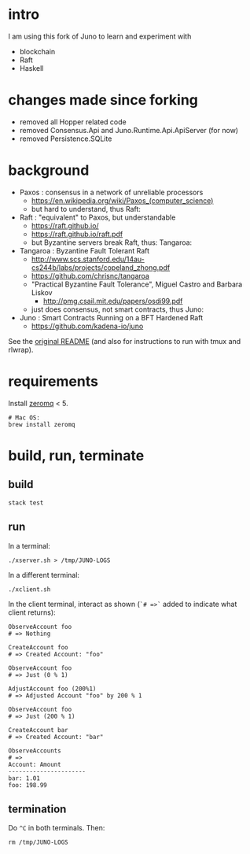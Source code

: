 * intro

I am using this fork of Juno to learn and experiment with
- blockchain
- Raft
- Haskell

* changes made since forking

- removed all Hopper related code
- removed Consensus.Api and Juno.Runtime.Api.ApiServer (for now)
- removed Persistence.SQLite

* background

- Paxos : consensus in a network of unreliable processors
  - https://en.wikipedia.org/wiki/Paxos_(computer_science)
  - but hard to understand, thus Raft:

- Raft : "equivalent" to Paxos, but understandable
  - https://raft.github.io/
  - https://raft.github.io/raft.pdf
  - but Byzantine servers break Raft, thus: Tangaroa:

- Tangaroa : Byzantine Fault Tolerant Raft
  - [[http://www.scs.stanford.edu/14au-cs244b/labs/projects/copeland_zhong.pdf]]
  - [[https://github.com/chrisnc/tangaroa]]
  - "Practical Byzantine Fault Tolerance", Miguel Castro and Barbara Liskov
    - http://pmg.csail.mit.edu/papers/osdi99.pdf
  - just does consensus, not smart contracts, thus Juno:

- Juno : Smart Contracts Running on a BFT Hardened Raft
  - https://github.com/kadena-io/juno

See the [[./z-no-longer-used/README-KADENA.md][original README]] (and also for instructions to run with tmux and rlwrap).

* requirements

Install [[http://zeromq.org/][zeromq]] < 5.

#+begin_example
# Mac OS:
brew install zeromq
#+end_example

* build, run, terminate

** build

#+begin_example
stack test
#+end_example

** run

In a terminal:

#+begin_example
./xserver.sh > /tmp/JUNO-LOGS
#+end_example

In a different terminal:

#+begin_example
./xclient.sh
#+end_example

In the client terminal, interact as shown (=`# =>`= added to indicate what client returns):

#+begin_example
ObserveAccount foo
# => Nothing

CreateAccount foo
# => Created Account: "foo"

ObserveAccount foo
# => Just (0 % 1)

AdjustAccount foo (200%1)
# => Adjusted Account "foo" by 200 % 1

ObserveAccount foo
# => Just (200 % 1)

CreateAccount bar
# => Created Account: "bar"

ObserveAccounts
# =>
Account: Amount
----------------------
bar: 1.01
foo: 198.99
#+end_example

** termination

Do =^C= in both terminals. Then:

#+begin_example
rm /tmp/JUNO-LOGS
#+end_example

